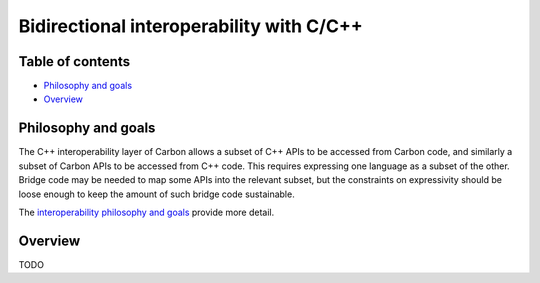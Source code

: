 Bidirectional interoperability with C/C++
=========================================

.. raw:: html

   <!--
   Part of the Carbon Language project, under the Apache License v2.0 with LLVM
   Exceptions. See /LICENSE for license information.
   SPDX-License-Identifier: Apache-2.0 WITH LLVM-exception
   -->

.. raw:: html

   <!-- toc -->

Table of contents
-----------------

-  `Philosophy and goals <#philosophy-and-goals>`__
-  `Overview <#overview>`__

.. raw:: html

   <!-- tocstop -->

Philosophy and goals
--------------------

The C++ interoperability layer of Carbon allows a subset of C++ APIs to
be accessed from Carbon code, and similarly a subset of Carbon APIs to
be accessed from C++ code. This requires expressing one language as a
subset of the other. Bridge code may be needed to map some APIs into the
relevant subset, but the constraints on expressivity should be loose
enough to keep the amount of such bridge code sustainable.

The `interoperability philosophy and goals <philosophy_and_goals.md>`__
provide more detail.

Overview
--------

TODO
